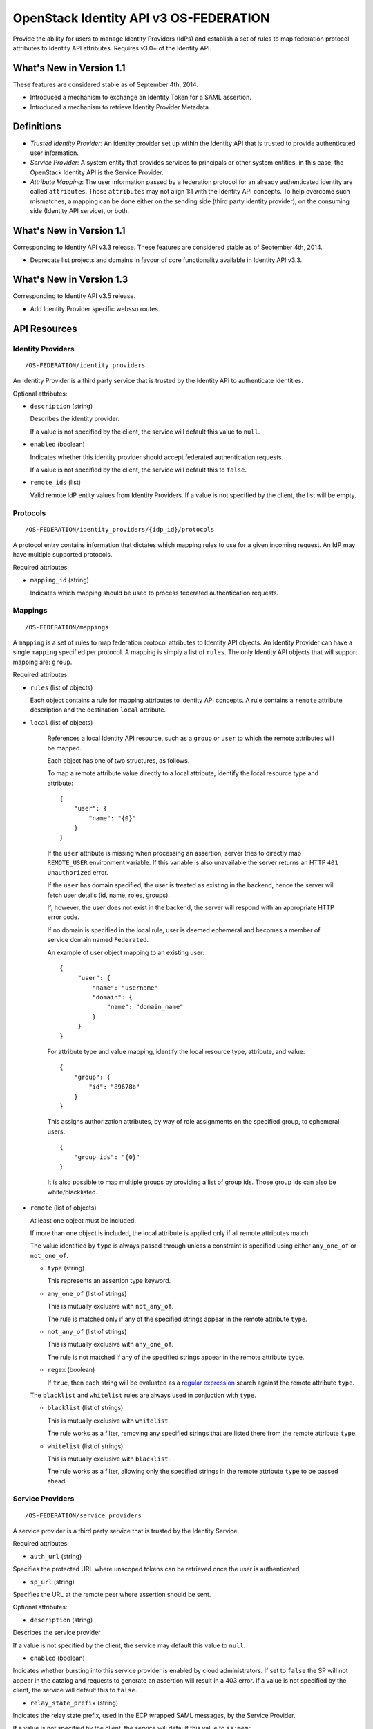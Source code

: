 OpenStack Identity API v3 OS-FEDERATION
=======================================

Provide the ability for users to manage Identity Providers (IdPs) and establish
a set of rules to map federation protocol attributes to Identity API
attributes. Requires v3.0+ of the Identity API.

What's New in Version 1.1
-------------------------

These features are considered stable as of September 4th, 2014.

- Introduced a mechanism to exchange an Identity Token for a SAML assertion.

- Introduced a mechanism to retrieve Identity Provider Metadata.

Definitions
-----------

- *Trusted Identity Provider*: An identity provider set up within the Identity
  API that is trusted to provide authenticated user information.

- *Service Provider*: A system entity that provides services to principals or
  other system entities, in this case, the OpenStack Identity API is the
  Service Provider.

- *Attribute Mapping*: The user information passed by a federation protocol for
  an already authenticated identity are called ``attributes``. Those
  ``attributes`` may not align 1:1 with the Identity API concepts. To help
  overcome such mismatches, a mapping can be done either on the sending side
  (third party identity provider), on the consuming side (Identity API
  service), or both.

What's New in Version 1.1
-------------------------

Corresponding to Identity API v3.3 release. These features are considered
stable as of September 4th, 2014.

- Deprecate list projects and domains in favour of core functionality available
  in Identity API v3.3.

What's New in Version 1.3
-------------------------

Corresponding to Identity API v3.5 release.

- Add Identity Provider specific websso routes.


API Resources
-------------

Identity Providers
~~~~~~~~~~~~~~~~~~

::

    /OS-FEDERATION/identity_providers

An Identity Provider is a third party service that is trusted by the Identity
API to authenticate identities.

Optional attributes:

- ``description`` (string)

  Describes the identity provider.

  If a value is not specified by the client, the service will default this
  value to ``null``.

- ``enabled`` (boolean)

  Indicates whether this identity provider should accept federated
  authentication requests.

  If a value is not specified by the client, the service will default this to
  ``false``.

- ``remote_ids`` (list)

  Valid remote IdP entity values from Identity Providers. If a value is not
  specified by the client, the list will be empty.


Protocols
~~~~~~~~~

::

    /OS-FEDERATION/identity_providers/{idp_id}/protocols

A protocol entry contains information that dictates which mapping rules to use
for a given incoming request. An IdP may have multiple supported protocols.

Required attributes:

- ``mapping_id`` (string)

  Indicates which mapping should be used to process federated authentication
  requests.

Mappings
~~~~~~~~

::

    /OS-FEDERATION/mappings

A ``mapping`` is a set of rules to map federation protocol attributes to
Identity API objects. An Identity Provider can have a single ``mapping``
specified per protocol. A mapping is simply a list of ``rules``. The only
Identity API objects that will support mapping are: ``group``.

Required attributes:

- ``rules`` (list of objects)

  Each object contains a rule for mapping attributes to Identity API concepts.
  A rule contains a ``remote`` attribute description and the destination
  ``local`` attribute.

- ``local`` (list of objects)

   References a local Identity API resource, such as a ``group`` or ``user`` to
   which the remote attributes will be mapped.

   Each object has one of two structures, as follows.

   To map a remote attribute value directly to a local attribute, identify the
   local resource type and attribute:

   ::

       {
           "user": {
               "name": "{0}"
           }
       }

   If the ``user`` attribute is missing when processing an assertion, server
   tries to directly map ``REMOTE_USER`` environment variable. If this variable
   is also unavailable the server returns an HTTP ``401 Unauthorized`` error.

   If the ``user`` has domain specified, the user is treated as existing in the
   backend, hence the server will fetch user details (id, name, roles, groups).

   If, however, the user does not exist in the backend, the server will
   respond with an appropriate HTTP error code.

   If no domain is specified in the local rule, user is deemed ephemeral
   and becomes a member of service domain named ``Federated``.

   An example of user object mapping to an existing user:

   ::

       {
            "user": {
                "name": "username"
                "domain": {
                    "name": "domain_name"
                }
            }
       }


   For attribute type and value mapping, identify the local resource type,
   attribute, and value:

   ::

       {
           "group": {
               "id": "89678b"
           }
       }

   This assigns authorization attributes, by way of role assignments on the
   specified group, to ephemeral users.

   ::

       {
           "group_ids": "{0}"
       }

   It is also possible to map multiple groups by providing a list of group ids.
   Those group ids can also be white/blacklisted.

- ``remote`` (list of objects)

  At least one object must be included.

  If more than one object is included, the local attribute is applied only if
  all remote attributes match.

  The value identified by ``type`` is always passed through unless a constraint
  is specified using either ``any_one_of`` or ``not_one_of``.

  - ``type`` (string)

    This represents an assertion type keyword.

  - ``any_one_of`` (list of strings)

    This is mutually exclusive with ``not_any_of``.

    The rule is matched only if any of the specified strings appear in the
    remote attribute ``type``.

  - ``not_any_of`` (list of strings)

    This is mutually exclusive with ``any_one_of``.

    The rule is not matched if any of the specified strings appear in the
    remote attribute ``type``.

  - ``regex`` (boolean)

    If ``true``, then each string will be evaluated as a `regular expression
    <http://docs.python.org/2/library/re.html>`__ search against the remote
    attribute ``type``.

  The ``blacklist`` and ``whitelist`` rules are always used in conjuction with
  ``type``.

  - ``blacklist`` (list of strings)

    This is mutually exclusive with ``whitelist``.

    The rule works as a filter, removing any specified strings that are
    listed there from the remote attribute ``type``.

  - ``whitelist`` (list of strings)

    This is mutually exclusive with ``blacklist``.

    The rule works as a filter, allowing only the specified strings in
    the remote attribute ``type`` to be passed ahead.

Service Providers
~~~~~~~~~~~~~~~~~

::

    /OS-FEDERATION/service_providers

A service provider is a third party service that is trusted by the Identity
Service.

Required attributes:

- ``auth_url`` (string)

Specifies the protected URL where unscoped tokens can be retrieved once the
user is authenticated.

- ``sp_url`` (string)

Specifies the URL at the remote peer where assertion should be sent.

Optional attributes:

- ``description`` (string)

Describes the service provider

If a value is not specified by the client, the service may default this value
to ``null``.

- ``enabled`` (boolean)

Indicates whether bursting into this service provider is enabled by cloud
administrators. If set to ``false`` the SP will not appear in the catalog and
requests to generate an assertion will result in a 403 error.
If a value is not specified by the client, the service will default this to
``false``.

- ``relay_state_prefix`` (string)

Indicates the relay state prefix, used in the ECP wrapped SAML messages, by the
Service Provider.

If a value is not specified by the client, the service will default this value
to ``ss:mem:``.

Identity Provider API
---------------------

Register an Identity Provider
~~~~~~~~~~~~~~~~~~~~~~~~~~~~~

::

    PUT /OS-FEDERATION/identity_providers/{idp_id}

Relationship:
``http://docs.openstack.org/api/openstack-identity/3/ext/OS-FEDERATION/1.0/rel/identity_provider``

Request:

::

    {
        "identity_provider": {
            "description": "Stores ACME identities.",
            "remote_ids": ["acme_id_1", "acme_id_2"],
            "enabled": true
        }
    }

Response:

::

    Status: 201 Created

    {
        "identity_provider": {
            "description": "Stores ACME identities",
            "remote_ids": ["acme_id_1", "acme_id_2"],
            "enabled": true,
            "id": "ACME",
            "links": {
                "protocols": "http://identity:35357/v3/OS-FEDERATION/identity_providers/ACME/protocols",
                "self": "http://identity:35357/v3/OS-FEDERATION/identity_providers/ACME"
            }
        }
    }

- Note: register an identity provider using a remote ID already used by another
  registered identity provider will return a HTTP ``409 Conflict``.

List identity providers
~~~~~~~~~~~~~~~~~~~~~~~

::

    GET /OS-FEDERATION/identity_providers

Relationship:
``http://docs.openstack.org/api/openstack-identity/3/ext/OS-FEDERATION/1.0/rel/identity_providers``

Response:

::

    Status: 200 OK

    {
        "identity_providers": [
            {
                "description": "Stores ACME identities",
                "remote_ids": ["acme_id_1", "acme_id_2"],
                "enabled": true,
                "id": "ACME",
                "links": {
                    "protocols": "http://identity:35357/v3/OS-FEDERATION/identity_providers/ACME/protocols",
                    "self": "http://identity:35357/v3/OS-FEDERATION/identity_providers/ACME"
                }
            },
            {
                "description": "Stores contractor identities",
                "remote_ids": ["sore_id_1", "store_id_2"],
                "enabled": false,
                "id": "ACME-contractors",
                "links": {
                    "protocols": "http://identity:35357/v3/OS-FEDERATION/identity_providers/ACME-contractors/protocols",
                    "self": "http://identity:35357/v3/OS-FEDERATION/identity_providers/ACME-contractors"
                }
            }
        ],
        "links": {
            "next": null,
            "previous": null,
            "self": "http://identity:35357/v3/OS-FEDERATION/identity_providers"
        }
    }

Get Identity provider
~~~~~~~~~~~~~~~~~~~~~

::

    GET /OS-FEDERATION/identity_providers/{idp_id}

Relationship:
``http://docs.openstack.org/api/openstack-identity/3/ext/OS-FEDERATION/1.0/rel/identity_provider``

Response:

::

    Status: 200 OK

    {
        "identity_provider": {
            "description": "Stores ACME identities",
            "remote_ids": ["acme_id_1", "acme_id_2"],
            "enabled": false,
            "id": "ACME",
            "links": {
                "protocols": "http://identity:35357/v3/OS-FEDERATION/identity_providers/ACME/protocols",
                "self": "http://identity:35357/v3/OS-FEDERATION/identity_providers/ACME"
            }
        }
    }

Delete identity provider
~~~~~~~~~~~~~~~~~~~~~~~~

::

    DELETE /OS-FEDERATION/identity_providers/{idp_id}

Relationship:
``http://docs.openstack.org/api/openstack-identity/3/ext/OS-FEDERATION/1.0/rel/identity_provider``

When an identity provider is deleted, any tokens generated by that identity
provider will be revoked.

Response:

::

    Status: 204 No Content

Update identity provider
~~~~~~~~~~~~~~~~~~~~~~~~

::

    PATCH /OS-FEDERATION/identity_providers/{idp_id}

Relationship:
``http://docs.openstack.org/api/openstack-identity/3/ext/OS-FEDERATION/1.0/rel/identity_provider``

Request:

::

    {
        "identity_provider": {
            "remote_ids": ["beta_id_1", "beta_id_2"],
            "enabled": true
        }
    }

Response:

::

    Status: 200 OK

    {
        "identity_provider": {
            "description": "Beta dev idp",
            "remote_ids": ["beta_id_1", "beta_id_2"],
            "enabled": true,
            "id": "ACME",
            "links": {
                "protocols": "http://identity:35357/v3/OS-FEDERATION/identity_providers/ACME/protocols",
                "self": "http://identity:35357/v3/OS-FEDERATION/identity_providers/ACME"
            }
        }
    }

When an identity provider is disabled, any tokens generated by that identity
provider will be revoked.

- Note: update an identity provider to use a remote ID already used by another
  registered identity provider will return a HTTP ``409 Conflict``.

Add a protocol and attribute mapping to an identity provider
~~~~~~~~~~~~~~~~~~~~~~~~~~~~~~~~~~~~~~~~~~~~~~~~~~~~~~~~~~~~

::

    PUT /OS-FEDERATION/identity_providers/{idp_id}/protocols/{protocol_id}

Relationship:
``http://docs.openstack.org/api/openstack-identity/3/ext/OS-FEDERATION/1.0/rel/identity_provider_protocol``

Request:

::

    {
        "protocol": {
            "mapping_id": "xyz234"
        }
    }

Response:

::

    Status: 201 Created

     {
        "protocol": {
            "id": "saml2",
            "links": {
                "identity_provider": "http://identity:35357/v3/OS-FEDERATION/identity_providers/ACME",
                "self": "http://identity:35357/v3/OS-FEDERATION/identity_providers/ACME/protocols/saml2"
            },
            "mapping_id": "xyz234"
        }
    }

List all protocol and attribute mappings of an identity provider
~~~~~~~~~~~~~~~~~~~~~~~~~~~~~~~~~~~~~~~~~~~~~~~~~~~~~~~~~~~~~~~~

::

    GET /OS-FEDERATION/identity_providers/{idp_id}/protocols

Relationship:
``http://docs.openstack.org/api/openstack-identity/3/ext/OS-FEDERATION/1.0/rel/identity_provider_protocols``

Response:

::

    Status: 200 OK

    {
        "links": {
            "next": null,
            "previous": null,
            "self": "http://identity:35357/v3/OS-FEDERATION/identity_providers/ACME/protocols"
        },
        "protocols": [
            {
                "id": "saml2",
                "links": {
                    "identity_provider": "http://identity:35357/v3/OS-FEDERATION/identity_providers/ACME",
                    "self": "http://identity:35357/v3/OS-FEDERATION/identity_providers/ACME/protocols/saml2"
                },
                "mapping_id": "xyz234"
            }
        ]
    }

Get a protocol and attribute mapping for an identity provider
~~~~~~~~~~~~~~~~~~~~~~~~~~~~~~~~~~~~~~~~~~~~~~~~~~~~~~~~~~~~~

::

    GET /OS-FEDERATION/identity_providers/{idp_id}/protocols/{protocol_id}

Relationship:
``http://docs.openstack.org/api/openstack-identity/3/ext/OS-FEDERATION/1.0/rel/identity_provider_protocol``

Response:

::

    Status: 200 OK

     {
        "protocol": {
            "id": "saml2",
            "links": {
                "identity_provider": "http://identity:35357/v3/OS-FEDERATION/identity_providers/ACME",
                "self": "http://identity:35357/v3/OS-FEDERATION/identity_providers/ACME/protocols/saml2"
            },
            "mapping_id": "xyz234"
        }
    }

Update the attribute mapping for an identity provider and protocol
~~~~~~~~~~~~~~~~~~~~~~~~~~~~~~~~~~~~~~~~~~~~~~~~~~~~~~~~~~~~~~~~~~

::

    PATCH /OS-FEDERATION/identity_providers/{idp_id}/protocols/{protocol_id}

Relationship:
``http://docs.openstack.org/api/openstack-identity/3/ext/OS-FEDERATION/1.0/rel/identity_provider_protocol``

Request:

::

    {
        "protocol": {
            "mapping_id": "xyz234"
        }
    }

Response:

::

    Status: 200 OK

     {
        "protocol": {
            "id": "saml2",
            "links": {
                "identity_provider": "http://identity:35357/v3/OS-FEDERATION/identity_providers/ACME",
                "self": "http://identity:35357/v3/OS-FEDERATION/identity_providers/ACME/protocols/saml2"
            },
            "mapping_id": "xyz234"
        }
    }

Delete a protocol and attribute mapping from an identity provider
~~~~~~~~~~~~~~~~~~~~~~~~~~~~~~~~~~~~~~~~~~~~~~~~~~~~~~~~~~~~~~~~~

::

    DELETE /OS-FEDERATION/identity_providers/{idp_id}/protocols/{protocol_id}

Relationship:
``http://docs.openstack.org/api/openstack-identity/3/ext/OS-FEDERATION/1.0/rel/identity_provider_protocol``

Response:

::

    Status: 204 No Content

Mapping API
-----------

Create a mapping
~~~~~~~~~~~~~~~~

::

    PUT /OS-FEDERATION/mappings/{mapping_id}

Relationship:
``http://docs.openstack.org/api/openstack-identity/3/ext/OS-FEDERATION/1.0/rel/mapping``

Request:

::

    {
        "mapping": {
            "rules": [
                {
                    "local": [
                        {
                            "user": {
                                "name": "{0}"
                            }
                        },
                        {
                            "group": {
                                "id": "0cd5e9"
                            }
                        }
                    ],
                    "remote": [
                        {
                            "type": "UserName"
                        },
                        {
                            "type": "orgPersonType",
                            "not_any_of": [
                                "Contractor",
                                "Guest"
                            ]
                        }
                    ]
                }
            ]
        }
    }

Response:

::

    Status: 201 Created

    {
        "mapping": {
            "id": "ACME",
            "links": {
                "self": "http://identity:35357/v3/OS-FEDERATION/mappings/ACME"
            },
            "rules": [
                {
                    "local": [
                        {
                            "user": {
                                "name": "{0}"
                            }
                        },
                        {
                            "group": {
                                "id": "0cd5e9"
                            }
                        }
                    ],
                    "remote": [
                        {
                            "type": "UserName"
                        },
                        {
                            "type": "orgPersonType",
                            "not_any_of": [
                                "Contractor",
                                "Guest"
                            ]
                        }
                    ]
                }
            ]
        }
    }

Get a mapping
~~~~~~~~~~~~~

::

    GET /OS-FEDERATION/mappings/{mapping_id}

Relationship:
``http://docs.openstack.org/api/openstack-identity/3/ext/OS-FEDERATION/1.0/rel/mapping``

Response:

::

    Status: 200 OK

    {
        "mapping": {
            "id": "ACME",
            "links": {
                "self": "http://identity:35357/v3/OS-FEDERATION/mappings/ACME"
            },
            "rules": [
                {
                    "local": [
                        {
                            "user": {
                                "name": "{0}"
                            }
                        },
                        {
                            "group": {
                                "id": "0cd5e9"
                            }
                        }
                    ],
                    "remote": [
                        {
                            "type": "UserName"
                        },
                        {
                            "type": "orgPersonType",
                            "not_any_of": [
                                "Contractor",
                                "Guest"
                            ]
                        }
                    ]
                }
            ]
        }
    }

Update a mapping
~~~~~~~~~~~~~~~~

::

    PATCH /OS-FEDERATION/mappings/{mapping_id}

Relationship:
``http://docs.openstack.org/api/openstack-identity/3/ext/OS-FEDERATION/1.0/rel/mapping``

Request:

::

    {
        "mapping": {
            "rules": [
                {
                    "local": [
                        {
                            "user": {
                                "name": "{0}"
                            }
                        },
                        {
                            "group": {
                                "id": "0cd5e9"
                            }
                        }
                    ],
                    "remote": [
                        {
                            "type": "UserName"
                        },
                        {
                            "type": "orgPersonType",
                            "any_one_of": [
                                "Contractor",
                                "SubContractor"
                            ]
                        }
                    ]
                }
            ]
        }
    }

Response:

::

    Status: 200 OK

    {
        "mapping": {
            "id": "ACME",
            "links": {
                "self": "http://identity:35357/v3/OS-FEDERATION/mappings/ACME"
            },
            "rules": [
                {
                    "local": [
                        {
                            "user": {
                                "name": "{0}"
                            }
                        },
                        {
                            "group": {
                                "id": "0cd5e9"
                            }
                        }
                    ],
                    "remote": [
                        {
                            "type": "UserName"
                        },
                        {
                            "type": "orgPersonType",
                            "any_one_of": [
                                "Contractor",
                                "SubContractor"
                            ]
                        }
                    ]
                }
            ]
        }
    }

List all mappings
~~~~~~~~~~~~~~~~~

::

    GET /OS-FEDERATION/mappings

Relationship:
``http://docs.openstack.org/api/openstack-identity/3/ext/OS-FEDERATION/1.0/rel/mappings``

Response:

::

    Status 200 OK

    {
        "links": {
            "next": null,
            "previous": null,
            "self": "http://identity:35357/v3/OS-FEDERATION/mappings"
        },
        "mappings": [
            {
                "id": "ACME",
                "links": {
                    "self": "http://identity:35357/v3/OS-FEDERATION/mappings/ACME"
                },
                "rules": [
                    {
                        "local": [
                            {
                                "user": {
                                    "name": "{0}"
                                }
                            },
                            {
                                "group": {
                                    "id": "0cd5e9"
                                }
                            }
                        ],
                        "remote": [
                            {
                                "type": "UserName"
                            },
                            {
                                "type": "orgPersonType",
                                "any_one_of": [
                                    "Contractor",
                                    "SubContractor"
                                ]
                            }
                        ]
                    }
                ]
            }
        ]
    }

Delete a mapping
~~~~~~~~~~~~~~~~

::

    DELETE /OS-FEDERATION/mappings/{mapping_id}

Relationship:
``http://docs.openstack.org/api/openstack-identity/3/ext/OS-FEDERATION/1.0/rel/mapping``

Response:

::

    Status: 204 No Content

Service Provider API
--------------------

Register a Service Provider
~~~~~~~~~~~~~~~~~~~~~~~~~~~

::

    PUT /OS-FEDERATION/service_providers/{sp_id}

Relationship:
``http://docs.openstack.org/api/openstack-identity/3/ext/OS-FEDERATION/1.0/rel/service_provider``


Request:

::

    {
        "service_provider": {
            "auth_url": "https://example.com:5000/v3/OS-FEDERATION/identity_providers/acme/protocols/saml2/auth",
            "description": "Remote Service Provider",
            "enabled": true,
            "sp_url": "https://example.com:5000/Shibboleth.sso/SAML2/ECP"
        }
    }

Response:

::

    Status 201 Created

    {
        "service_provider": {
            "auth_url": "https://example.com:5000/v3/OS-FEDERATION/identity_providers/acme/protocols/saml2/auth",
            "description": "Remote Service Provider",
            "enabled": true,
            "id": "ACME",
            "links": {
                "self": "https://identity:35357/v3/OS-FEDERATION/service_providers/ACME"
            },
            "relay_state_prefix": "ss:mem:",
            "sp_url": "https://example.com:5000/Shibboleth.sso/SAML2/ECP"
        }
    }

- Note: a valid URL value is required for both the `auth_url` and `sp_url`
        fields, registering a service provider with invalid URLs yields a HTTP
        ``400 Bad Request``.

Listing Service Providers
~~~~~~~~~~~~~~~~~~~~~~~~~

::

    GET /OS-FEDERATION/service_providers

Relationship:
``http://docs.openstack.org/api/openstack-identity/3/ext/OS-FEDERATION/1.0/rel/service_providers``


Response:

::

    Status: 200 OK

    {
        "links": {
            "next": null,
            "previous": null,
            "self": "http://identity:35357/v3/OS-FEDERATION/service_providers"
        },
        "service_providers": [
            {
                "auth_url": "https://example.com:5000/v3/OS-FEDERATION/identity_providers/acme/protocols/saml2/auth",
                "description": "Stores ACME identities",
                "enabled": true,
                "id": "ACME",
                "links": {
                    "self": "http://identity:35357/v3/OS-FEDERATION/service_providers/ACME"
                },
                "relay_state_prefix": "ss:mem:",
                "sp_url": "https://example.com:5000/Shibboleth.sso/SAML2/ECP"
            },
            {
                "auth_url": "https://other.example.com:5000/v3/OS-FEDERATION/identity_providers/acme/protocols/saml2/auth",
                "description": "Stores contractor identities",
                "enabled": false,
                "id": "ACME-contractors",
                "links": {
                    "self": "http://identity:35357/v3/OS-FEDERATION/service_providers/ACME-contractors"
                },
                "relay_state_prefix": "ss:mem:",
                "sp_url": "https://other.example.com:5000/Shibboleth.sso/SAML2/ECP"
            }
        ]
    }

Get Service Provider
~~~~~~~~~~~~~~~~~~~~~

::

    GET /OS-FEDERATION/service_providers/{sp_id}

Relationship:
``http://docs.openstack.org/api/openstack-identity/3/ext/OS-FEDERATION/1.0/rel/service_provider``

Response:

::

    Status 200 OK

    {
        "service_provider": {
            "auth_url": "https://example.com:5000/v3/OS-FEDERATION/identity_providers/acme/protocols/saml2/auth",
            "description": "Remote Service Provider",
            "enabled": true,
            "id": "ACME",
            "links": {
                "self": "https://identity:35357/v3/OS-FEDERATION/service_providers/ACME"
            },
            "relay_state_prefix": "ss:mem:",
            "sp_url": "https://example.com:5000/Shibboleth.sso/SAML2/ECP"
        }
    }

Delete Service Provider
~~~~~~~~~~~~~~~~~~~~~~~~

::

    DELETE /OS-FEDERATION/service_providers/{sp_id}

Relationship:
``http://docs.openstack.org/api/openstack-identity/3/ext/OS-FEDERATION/1.0/rel/service_provider``


Response:

::

    Status: 204 No Content

Update Service Provider
~~~~~~~~~~~~~~~~~~~~~~~~

::

    PATCH /OS-FEDERATION/service_providers/{sp_id}

Relationship:
``http://docs.openstack.org/api/openstack-identity/3/ext/OS-FEDERATION/1.0/rel/service_provider``

Request:

::

    {
        "service_provider": {
            "auth_url": "https://new.example.com:5000/v3/OS-FEDERATION/identity_providers/protocol/saml2/auth",
            "enabled": true,
            "relay_state_prefix": "ss:temp:",
            "sp_auth": "https://new.example.com:5000/Shibboleth.sso/SAML2/ECP"
        }
    }

Response:

::

    Status 200 OK

    {
        "service_provider": {
            "auth_url": "https://new.example.com:5000/v3/OS-FEDERATION/identity_providers/protocol/saml2/auth",
            "description": "Remote Service Provider",
            "enabled": true,
            "id": "ACME",
            "links": {
                "self": "https://identity:35357/v3/OS-FEDERATION/service_providers/ACME"
            },
            "relay_state_prefix": "ss:temp:",
            "sp_url": "https://new.example.com:5000/Shibboleth.sso/SAML2/ECP"
        }
    }

- Note: a valid URL value is required for both the `auth_url` and `sp_url`
        fields, updating a service provider with invalid URLs yields a HTTP
        ``400 Bad Request``.


Listing projects and domains
----------------------------

**Deprecated in v1.1**. This section is deprecated as the functionality is
available in the core Identity API.

List projects a federated user can access
~~~~~~~~~~~~~~~~~~~~~~~~~~~~~~~~~~~~~~~~~

::

    GET /OS-FEDERATION/projects

Relationship:
``http://docs.openstack.org/api/openstack-identity/3/ext/OS-FEDERATION/1.0/rel/projects``

**Deprecated in v1.1**. Use core ``GET /auth/projects``. This call has the same
response format.

Returns a collection of projects to which the federated user has authorization
to access. To access this resource, an unscoped token is used, the user can
then select a project and request a scoped token. Note that only enabled
projects will be returned.

Response:

::

    Status: 200 OK

    {
        "projects": [
            {
                "domain_id": "37ef61",
                "enabled": true,
                "id": "12d706",
                "links": {
                    "self": "http://identity:35357/v3/projects/12d706"
                },
                "name": "a project name"
            },
            {
                "domain_id": "37ef61",
                "enabled": true,
                "id": "9ca0eb",
                "links": {
                    "self": "http://identity:35357/v3/projects/9ca0eb"
                },
                "name": "another project"
            }
        ],
        "links": {
            "self": "http://identity:35357/v3/OS-FEDERATION/projects",
            "previous": null,
            "next": null
        }
    }

List domains a federated user can access
~~~~~~~~~~~~~~~~~~~~~~~~~~~~~~~~~~~~~~~~

::

    GET /OS-FEDERATION/domains

Relationship:
``http://docs.openstack.org/api/openstack-identity/3/ext/OS-FEDERATION/1.0/rel/domains``

**Deprecated in v1.1**. Use core ``GET /auth/domains``. This call has the same
response format.

Returns a collection of domains to which the federated user has authorization
to access. To access this resource, an unscoped token is used, the user can
then select a domain and request a scoped token. Note that only enabled domains
will be returned.

Response:

::

    Status: 200 OK

    {
        "domains": [
            {
                "description": "desc of domain",
                "enabled": true,
                "id": "37ef61",
                "links": {
                    "self": "http://identity:35357/v3/domains/37ef61"
                },
                "name": "my domain"
            }
        ],
        "links": {
            "self": "http://identity:35357/v3/OS-FEDERATION/domains",
            "previous": null,
            "next": null
        }
    }

Example Mapping Rules
---------------------

Map identities to their own groups
~~~~~~~~~~~~~~~~~~~~~~~~~~~~~~~~~~

This is an example of *Attribute type and value mappings*, where an attribute
type and value are mapped into an Identity API property and value.

::

    {
        "rules": [
            {
                "local": [
                    {
                        "user": {
                            "name": "{0}"
                        }
                    }
                ],
                "remote": [
                    {
                        "type": "UserName"
                    }
                ]
            },
            {
                "local": [
                    {
                        "group": {
                            "id": "0cd5e9"
                        }
                    }
                ],
                "remote": [
                    {
                        "type": "orgPersonType",
                        "not_any_of": [
                            "Contractor",
                            "SubContractor"
                        ]
                    }
                ]
            },
            {
                "local": [
                    {
                        "group": {
                            "id": "85a868"
                        }
                    }
                ],
                "remote": [
                    {
                        "type": "orgPersonType",
                        "any_one_of": [
                            "Contractor",
                            "SubContractor"
                        ]
                    }
                ]
            }
        ]
    }

Find specific users, set them to admin group
~~~~~~~~~~~~~~~~~~~~~~~~~~~~~~~~~~~~~~~~~~~~

This is an example that is similar to the previous, but displays how multiple
``remote`` properties can be used to narrow down on a property.

::

    {
        "rules": [
            {
                "local": [
                    {
                        "user": {
                            "name": "{0}"
                        }
                    },
                    {
                        "group": {
                            "id": "85a868"
                        }
                    }
                ],
                "remote": [
                    {
                        "type": "UserName"
                    },
                    {
                        "type": "orgPersonType",
                        "any_one_of": [
                            "Employee"
                        ]
                    },
                    {
                        "type": "sn",
                        "any_one_of": [
                            "Young"
                        ]
                    }
                ]
            }
        ]
    }

Map identities to multiple groups without domain reference
~~~~~~~~~~~~~~~~~~~~~~~~~~~~~~~~~~~~~~~~~~~~~~~~~~~~~~~~~~

This example shows how to map a user to multiple groups (without domain
reference) using the ``group_ids`` attribute. Those group ids can also be
white/blacklisted.

::

    {
        "rules": [
            {
                "local": [
                    {
                        "user": {
                            "name": "{0}"
                        }
                    },
                    {
                        "group_ids": "{1}"
                    }
                ],
                "remote": [
                    {
                        "type": "UserName"
                    },
                    {
                        "type": "group_ids",
                        "whitelist": [
                            "abc123;def456"
                        ]
                    }
                ]
            }
        ]
    }


Authenticating
--------------

Request an unscoped OS-FEDERATION token
~~~~~~~~~~~~~~~~~~~~~~~~~~~~~~~~~~~~~~~

::

    GET/POST /OS-FEDERATION/identity_providers/{identity_provider}/protocols/{protocol}/auth

Relationship:
``http://docs.openstack.org/api/openstack-identity/3/ext/OS-FEDERATION/1.0/rel/identity_provider_protocol_auth``

A federated ephemeral user may request an unscoped token, which can be used to
get a scoped token.

If the user is mapped directly (mapped to an existing user), a standard,
unscoped token will be issued.

Due to the fact that this part of authentication is strictly connected with the
SAML2 authentication workflow, a client should not send any data, as the
content may be lost when a client is being redirected between Service Provider
and Identity Provider. Both HTTP methods - GET and POST should be allowed as
Web Single Sign-On (WebSSO) and Enhanced Client Proxy (ECP) mechanisms have
different authentication workflows and use different HTTP methods while
accessing protected endpoints.

The returned token will contain information about the groups to which the
federated user belongs.

Example Identity API token response: `Various OpenStack token responses
<identity-api-v3.md#authentication-responses>`__

Example of an OS-FEDERATION token:

::

    {
        "token": {
            "methods": [
                "mapped"
            ],
            "user": {
                "domain": {
                    "id": "Federated"
                },
                "id": "username%40example.com",
                "name": "username@example.com",
                "OS-FEDERATION": {
                    "identity_provider": "ACME",
                    "protocol": "SAML",
                    "groups": [
                        {"id": "abc123"},
                        {"id": "bcd234"}
                    ]
                }
            }
        }
    }

Request a scoped OS-FEDERATION token
~~~~~~~~~~~~~~~~~~~~~~~~~~~~~~~~~~~~

::

    POST /auth/tokens

Relationship:
``http://docs.openstack.org/api/openstack-identity/3/rel/auth_tokens``

A federated user may request a scoped token, by using the unscoped token. A
project or domain may be specified by either id or name. An id is sufficient to
uniquely identify a project or domain.

Example request:

::

    {
        "auth": {
            "identity": {
                "methods": [
                    "token"
                ],
                "token": {
                    "id": "--federated-token-id--"
                }
            }
        },
        "scope": {
            "project": {
                "id": "263fd9"
            }
        }
    }

Similarly to the returned unscoped token, the returned scoped token will have
an ``OS-FEDERATION`` section added to the ``user`` portion of the token.

Example of an OS-FEDERATION token:

::

    {
        "token": {
            "methods": [
                "token"
            ],
            "roles": [
                {
                    "id": "36a8989f52b24872a7f0c59828ab2a26",
                    "name": "admin"
                }
            ],
            "expires_at": "2014-08-06T13:43:43.367202Z",
            "project": {
                "domain": {
                    "id": "1789d1",
                    "links": {
                        "self": "http://identity:35357/v3/domains/1789d1"
                    },
                    "name": "example.com"
                },
                "id": "263fd9",
                "links": {
                    "self": "http://identity:35357/v3/projects/263fd9"
                },
                "name": "project-x"
            },
            "catalog": [
                {
                    "endpoints": [
                        {
                            "id": "39dc322ce86c4111b4f06c2eeae0841b",
                            "interface": "public",
                            "region": "RegionOne",
                            "url": "http://localhost:5000"
                        },
                        {
                            "id": "ec642f27474842e78bf059f6c48f4e99",
                            "interface": "internal",
                            "region": "RegionOne",
                            "url": "http://localhost:5000"
                        },
                        {
                            "id": "c609fc430175452290b62a4242e8a7e8",
                            "interface": "admin",
                            "region": "RegionOne",
                            "url": "http://localhost:35357"
                        }
                    ],
                    "id": "266c2aa381ea46df81bb05ddb02bd14a",
                    "name": "keystone",
                    "type": "identity"
                }
            ],
            "user": {
                "domain": {
                    "id": "Federated"
                },
                "id": "username%40example.com",
                "name": "username@example.com",
                "OS-FEDERATION": {
                    "identity_provider": "ACME",
                    "protocol": "SAML",
                    "groups": [
                        {"id": "abc123"},
                        {"id": "bcd234"}
                    ]
                }
            },
            "issued_at": "2014-08-06T12:43:43.367288Z"
        }
    }

Web Single Sign On authentication
~~~~~~~~~~~~~~~~~~~~~~~~~~~~~~~~~

*New in version 1.2*

::

    GET /auth/OS-FEDERATION/websso/{protocol}?origin=https%3A//horizon.example.com

For Web Single Sign On authentication, users are expected to enter another
URL endpoint. Upon successful authentication, instead of issuing a standard
unscoped token, Keystone will issue JavaScript code that redirects the web
browser to the originating Horizon. An unscoped federated token will be
included in the form being sent.


*New in version 1.3*

::

    GET /auth/OS-FEDERATION/identity_providers/{idp_id}/protocol/{protocol_id}/websso?origin=https%3A//horizon.example.com


In contrast to the above route, this route begins a Web Single Sign On request
that is specific to the supplied Identity Provider and Protocol. Keystone will
issue JavaScript that handles redirections in the same way as the other route.
An unscoped federated token will be included in the form being sent.

Generating Assertions
---------------------

*New in version 1.1*

Generate a SAML assertion
~~~~~~~~~~~~~~~~~~~~~~~~~

::

    POST /auth/OS-FEDERATION/saml2

Relationship:
``http://docs.openstack.org/api/openstack-identity/3/ext/OS-FEDERATION/1.0/rel/saml2``

A user may generate a SAML assertion document based on the scoped token that is
used in the request.

Request Parameters:

To generate a SAML assertion, a user must provides a scoped token ID and
Service Provider ID in the request body.

Example request:

::

    {
        "auth": {
            "identity": {
                "methods": [
                    "token"
                ],
                "token": {
                    "id": "--token_id--"
                }
            },
            "scope": {
                "service_provider": {
                    "id": "--sp_id--"
                }
            }
        }
    }

The response will be a full SAML assertion. Note that for readability the
certificate has been truncated. Server will also set two HTTP headers:
``X-sp-url`` and ``X-auth-url``. The former is the URL where assertion should
be sent, whereas the latter remote URL where token will be issued once the
client is finally authenticated.

Response:

::

    Headers:
        Content-Type: text/xml
        X-sp-url: http://beta.example.com/Shibboleth.sso/POST/ECP
        X-auth-url: http://beta.example.com:5000/v3/OS-FEDERATION/identity_providers/beta/protocols/auth

    <?xml version="1.0" encoding="UTF-8"?>
    <ns0:Response xmlns:ns0="urn:oasis:names:tc:SAML:2.0:protocol" xmlns:saml="urn:oasis:names:tc:SAML:2.0:assertion" xmlns:xmldsig="http://www.w3.org/2000/09/xmldsig#" xmlns:xsi="http://www.w3.org/2001/XMLSchema-instance" Destination="http://beta.example.com/Shibboleth.sso/POST/ECP" ID="818dee98a5d44a238ae3038d26cbebb6" IssueInstant="2015-05-27T13:23:48Z" Version="2.0">
    <saml:Issuer Format="urn:oasis:names:tc:SAML:2.0:nameid-format:entity">http://keystone.idp/v3/OS-FEDERATION/saml2/idp</saml:Issuer>
    <ns0:Status>
        <ns0:StatusCode Value="urn:oasis:names:tc:SAML:2.0:status:Success"/>
    </ns0:Status>
    <saml:Assertion ID="68237000470e47a690bdd513bb264460" IssueInstant="2015-05-27T13:23:47Z" Version="2.0">
        <saml:Issuer Format="urn:oasis:names:tc:SAML:2.0:nameid-format:entity">http://keystone.idp/v3/OS-FEDERATION/saml2/idp</saml:Issuer>
        <xmldsig:Signature>
            <xmldsig:SignedInfo>
                <xmldsig:CanonicalizationMethod Algorithm="http://www.w3.org/2001/10/xml-exc-c14n#"/>
                <xmldsig:SignatureMethod Algorithm="http://www.w3.org/2000/09/xmldsig#rsa-sha1"/>
                <xmldsig:Reference URI="#68237000470e47a690bdd513bb264460">
                    <xmldsig:Transforms>
                        <xmldsig:Transform Algorithm="http://www.w3.org/2000/09/xmldsig#enveloped-signature"/>
                        <xmldsig:Transform Algorithm="http://www.w3.org/2001/10/xml-exc-c14n#"/>
                    </xmldsig:Transforms>
                    <xmldsig:DigestMethod Algorithm="http://www.w3.org/2000/09/xmldsig#sha1"/>
                    <xmldsig:DigestValue>IgfoWcCoBpmv64ianaK/qj63QQQ=</xmldsig:DigestValue>
                </xmldsig:Reference>
            </xmldsig:SignedInfo>
            <xmldsig:SignatureValue>H6GvkAcDW0BSoBaktpVTxUFtvUAcFMXRqYXLFvmse5DeOSnByvGOgW/yJMjIqzwG
            LjCqJXYMePIkEUYb4kqbbkN1wNFuxKtmACcC3T3/7rAavrIz3I4cT6mCipN9qFlE
            tzR0mD2IZhExuTzyMaON8krTWWoddx8LIYEfQ03O4eSYObi5fHmGJRGs9D5De0aK
            XkIeKo7HRAjZsU5fAMGlEKfazemTZMBbnpUD//oFsxf1yFcFTOyiAHddAaG7Rqv3
            4SYjYo4dRKAI/yQuA+MVmHDcJUE+KVqVoJZJSVJe+Lz+X1ReRlEgvP0mhaM0yY+R
            w7FozqQyKSKJW9abmxJTFQ==</xmldsig:SignatureValue>
            <xmldsig:KeyInfo>
                <xmldsig:X509Data>
                    <xmldsig:X509Certificate>...</xmldsig:X509Certificate>
                </xmldsig:X509Data>
            </xmldsig:KeyInfo>
        </xmldsig:Signature>
        <saml:Subject>
            <saml:NameID>admin</saml:NameID>
            <saml:SubjectConfirmation Method="urn:oasis:names:tc:SAML:2.0:cm:bearer">
                <saml:SubjectConfirmationData NotOnOrAfter="2015-05-27T14:23:47.711682Z" Recipient="http://beta.example.com/Shibboleth.sso/POST/ECP/">
            </saml:SubjectConfirmation>
        </saml:Subject>
        <saml:AuthnStatement AuthnInstant="2015-05-27T13:23:47Z" SessionIndex="cd839a3ff0fc4a4aab52e55fae8094a2" SessionNotOnOrAfter="2015-05-27T14:23:47.711682Z">
            <saml:AuthnContext>
                <saml:AuthnContextClassRef>urn:oasis:names:tc:SAML:2.0:ac:classes:Password</saml:AuthnContextClassRef>
                <saml:AuthenticatingAuthority>http://keystone.idp/v3/OS-FEDERATION/saml2/idp</saml:AuthenticatingAuthority>
            </saml:AuthnContext>
        </saml:AuthnStatement>
        <saml:AttributeStatement>
            <saml:Attribute Name="openstack_user" NameFormat="urn:oasis:names:tc:SAML:2.0:attrname-format:uri">
                <saml:AttributeValue xsi:type="xs:string">admin</saml:AttributeValue>
            </saml:Attribute>
            <saml:Attribute Name="openstack_user_domain" NameFormat="urn:oasis:names:tc:SAML:2.0:attrname-format:uri">
                <saml:AttributeValue xsi:type="xs:string">Default</saml:AttributeValue>
            </saml:Attribute>
            <saml:Attribute Name="openstack_roles" NameFormat="urn:oasis:names:tc:SAML:2.0:attrname-format:uri">
                <saml:AttributeValue xsi:type="xs:string">admin</saml:AttributeValue>
            </saml:Attribute>
            <saml:Attribute Name="openstack_project" NameFormat="urn:oasis:names:tc:SAML:2.0:attrname-format:uri">
                <saml:AttributeValue xsi:type="xs:string">admin</saml:AttributeValue>
            </saml:Attribute>
            <saml:Attribute Name="openstack_project_domain" NameFormat="urn:oasis:names:tc:SAML:2.0:attrname-format:uri">
                <saml:AttributeValue xsi:type="xs:string">Default</saml:AttributeValue>
            </saml:Attribute>
        </saml:AttributeStatement>
    </saml:Assertion>
    </ns0:Response>

For more information about how a SAML assertion is structured, refer to the
`specification <http://saml.xml.org/saml-specifications>`__.

Generate an ECP wrapped SAML assertion
~~~~~~~~~~~~~~~~~~~~~~~~~~~~~~~~~~~~~~

::

    POST /auth/OS-FEDERATION/saml2/ecp

Relationship:
``http://docs.openstack.org/api/openstack-identity/3/ext/OS-FEDERATION/1.0/rel/saml2/ecp``

A user may generate a SAML assertion document to work with the
*Enhanced Client or Proxy* (ECP) profile based on the scoped token that is
used in the request.

Request Parameters:

To generate an ECP wrapped SAML assertion, a user must provides a scoped token
ID and Service Provider ID in the request body.

Example request:

::

    {
        "auth": {
            "identity": {
                "methods": [
                    "token"
                ],
                "token": {
                    "id": "--token_id--"
                }
            },
            "scope": {
                "service_provider": {
                    "id": "--sp_id--"
                }
            }
        }
    }

The response will be an ECP wrapped SAML assertion. Note that for readability
the certificate has been truncated. Server will also set two HTTP headers:
``X-sp-url`` and ``X-auth-url``. The former is the URL where assertion should
be sent, whereas the latter remote URL where token will be issued once the
client is finally authenticated.

::

    Headers:
        Content-Type: text/xml
        X-sp-url: http://beta.example.com/Shibboleth.sso/POST/ECP
        X-auth-url: http://beta.example.com:5000/v3/OS-FEDERATION/identity_providers/beta/protocols/auth

    <?xml version='1.0' encoding='UTF-8'?>
    <ns0:Envelope
        xmlns:ns0="http://schemas.xmlsoap.org/soap/envelope/"
        xmlns:ns1="urn:oasis:names:tc:SAML:2.0:profiles:SSO:ecp"
        xmlns:ns2="urn:oasis:names:tc:SAML:2.0:protocol"
        xmlns:saml="urn:oasis:names:tc:SAML:2.0:assertion"
        xmlns:xmldsig="http://www.w3.org/2000/09/xmldsig#"
        xmlns:xsi="http://www.w3.org/2001/XMLSchema-instance">
        <ns0:Header>
            <ns1:RelayState ns0:actor="http://schemas.xmlsoap.org/soap/actor/next" ns0:mustUnderstand="1">ss:mem:1ddfe8b0f58341a5a840d2e8717b0737</ns1:RelayState>
        </ns0:Header>
        <ns0:Body>
            <ns2:Response Destination="http://beta.example.com/Shibboleth.sso/POST/ECP" ID="8c21de08d2f2435c9acf13e72c982846" IssueInstant="2015-03-25T14:43:21Z" Version="2.0">
                <saml:Issuer Format="urn:oasis:names:tc:SAML:2.0:nameid-format:entity">http://keystone.idp/v3/OS-FEDERATION/saml2/idp</saml:Issuer>
                <ns2:Status>
                    <ns2:StatusCode Value="urn:oasis:names:tc:SAML:2.0:status:Success" />
                </ns2:Status>
                <saml:Assertion ID="a5f02efb0bff4044b294b4583c7dfc5d" IssueInstant="2015-03-25T14:43:21Z" Version="2.0">
                    <saml:Issuer Format="urn:oasis:names:tc:SAML:2.0:nameid-format:entity">http://keystone.idp/v3/OS-FEDERATION/saml2/idp</saml:Issuer>
                    <xmldsig:Signature>
                        <xmldsig:SignedInfo>
                            <xmldsig:CanonicalizationMethod Algorithm="http://www.w3.org/2001/10/xml-exc-c14n#" />
                            <xmldsig:SignatureMethod Algorithm="http://www.w3.org/2000/09/xmldsig#rsa-sha1" />
                            <xmldsig:Reference URI="#a5f02efb0bff4044b294b4583c7dfc5d">
                                <xmldsig:Transforms>
                                    <xmldsig:Transform Algorithm="http://www.w3.org/2000/09/xmldsig#enveloped-signature" />
                                    <xmldsig:Transform Algorithm="http://www.w3.org/2001/10/xml-exc-c14n#" />
                                </xmldsig:Transforms>
                                <xmldsig:DigestMethod Algorithm="http://www.w3.org/2000/09/xmldsig#sha1" />
                                <xmldsig:DigestValue>0KH2CxdkfzU+6eiRhTC+mbObUKI=</xmldsig:DigestValue>
                            </xmldsig:Reference>
                        </xmldsig:SignedInfo>
                        <xmldsig:SignatureValue>m2jh5gDvX/1k+4uKtbb08CHp2b9UWsLwjtMijs9C9gZV2dIJKiF9SJBWE4C79qT4
    uktgeB0RQiFrgxOGfpp1gyQunmNyZcipcetOk4PebH4/z+po/59w8oGp89fPfdRj
    WhWA0fWP32Pr5eslRQjbHnSRTFMp3ycBZHsCCsTWdhyiWC6aERsspHeeGjkzxRAZ
    HxJ8oLMj/TWBJ2iaUDUT6cxa1svmtumoC3GPPOreuGELXTL5MtKotTVqYN6lZP8B
    Ueaji11oRI1HE9XMuPu0iYlSo1i3JyejciSFgplgdHsebpM29PMo8oz2TCybY39p
    kmuD4y9XX3lRBcpJRxku7w==</xmldsig:SignatureValue>
                        <xmldsig:KeyInfo>
                            <xmldsig:X509Data>
                                <xmldsig:X509Certificate>...</xmldsig:X509Certificate>
                            </xmldsig:X509Data>
                        </xmldsig:KeyInfo>
                    </xmldsig:Signature>
                    <saml:Subject>
                        <saml:NameID>admin</saml:NameID>
                        <saml:SubjectConfirmation Method="urn:oasis:names:tc:SAML:2.0:cm:bearer">
                            <saml:SubjectConfirmationData NotOnOrAfter="2015-03-25T15:43:21.172385Z" Recipient="http://beta.example.com/Shibboleth.sso/POST/ECP" />
                        </saml:SubjectConfirmation>
                    </saml:Subject>
                    <saml:AuthnStatement AuthnInstant="2015-03-25T14:43:21Z" SessionIndex="9790eb729858456f8a33b7a11f0a637e" SessionNotOnOrAfter="2015-03-25T15:43:21.172385Z">
                        <saml:AuthnContext>
                            <saml:AuthnContextClassRef>urn:oasis:names:tc:SAML:2.0:ac:classes:Password</saml:AuthnContextClassRef>
                            <saml:AuthenticatingAuthority>http://keystone.idp/v3/OS-FEDERATION/saml2/idp</saml:AuthenticatingAuthority>
                        </saml:AuthnContext>
                    </saml:AuthnStatement>
                    <saml:AttributeStatement>
                        <saml:Attribute Name="openstack_user" NameFormat="urn:oasis:names:tc:SAML:2.0:attrname-format:uri">
                            <saml:AttributeValue xsi:type="xs:string">admin</saml:AttributeValue>
                        </saml:Attribute>
                        <saml:Attribute Name="openstack_user_domain" NameFormat="urn:oasis:names:tc:SAML:2.0:attrname-format:uri">
                            <saml:AttributeValue xsi:type="xs:string">Default</saml:AttributeValue>
                        </saml:Attribute>
                        <saml:Attribute Name="openstack_roles" NameFormat="urn:oasis:names:tc:SAML:2.0:attrname-format:uri">
                            <saml:AttributeValue xsi:type="xs:string">admin</saml:AttributeValue>
                        </saml:Attribute>
                        <saml:Attribute Name="openstack_project" NameFormat="urn:oasis:names:tc:SAML:2.0:attrname-format:uri">
                            <saml:AttributeValue xsi:type="xs:string">admin</saml:AttributeValue>
                        </saml:Attribute>
                        <saml:Attribute Name="openstack_project_domain" NameFormat="urn:oasis:names:tc:SAML:2.0:attrname-format:uri">
                            <saml:AttributeValue xsi:type="xs:string">Default</saml:AttributeValue>
                        </saml:Attribute>
                    </saml:AttributeStatement>
                </saml:Assertion>
            </ns2:Response>
        </ns0:Body>
    </ns0:Envelope>


Retrieve Metadata properties
~~~~~~~~~~~~~~~~~~~~~~~~~~~~

::

    GET /OS-FEDERATION/saml2/metadata

Relationship:
``http://docs.openstack.org/api/openstack-identity/3/ext/OS-FEDERATION/1.0/rel/metadata``

A user may retrieve Metadata about an Identity Service acting as an Identity
Provider.

The response will be a full document with Metadata properties. Note that for
readability, this example certificate has been truncated.

Response:

::

    Headers:
        Content-Type: text/xml

    <?xml version="1.0" encoding="UTF-8"?>
    <ns0:EntityDescriptor xmlns:ns0="urn:oasis:names:tc:SAML:2.0:metadata"
       xmlns:ns1="http://www.w3.org/2000/09/xmldsig#" entityID="k2k.com/v3/OS-FEDERATION/idp"
       validUntil="2014-08-19T21:24:17.411289Z">
      <ns0:IDPSSODescriptor protocolSupportEnumeration="urn:oasis:names:tc:SAML:2.0:protocol">
        <ns0:KeyDescriptor use="signing">
          <ns1:KeyInfo>
            <ns1:X509Data>
              <ns1:X509Certificate>MIIDpTCCAo0CAREwDQYJKoZIhvcNAQEFBQAwgZ</ns1:X509Certificate>
            </ns1:X509Data>
          </ns1:KeyInfo>
        </ns0:KeyDescriptor>
      </ns0:IDPSSODescriptor>
      <ns0:Organization>
        <ns0:OrganizationName xml:lang="en">openstack</ns0:OrganizationName>
        <ns0:OrganizationDisplayName xml:lang="en">openstack</ns0:OrganizationDisplayName>
        <ns0:OrganizationURL xml:lang="en">openstack</ns0:OrganizationURL>
      </ns0:Organization>
      <ns0:ContactPerson contactType="technical">
        <ns0:Company>openstack</ns0:Company>
        <ns0:GivenName>first</ns0:GivenName>
        <ns0:SurName>lastname</ns0:SurName>
        <ns0:EmailAddress>admin@example.com</ns0:EmailAddress>
        <ns0:TelephoneNumber>555-555-5555</ns0:TelephoneNumber>
      </ns0:ContactPerson>
    </ns0:EntityDescriptor>

For more information about how a SAML assertion is structured, refer to the
`specification <http://saml.xml.org/saml-specifications>`__.
